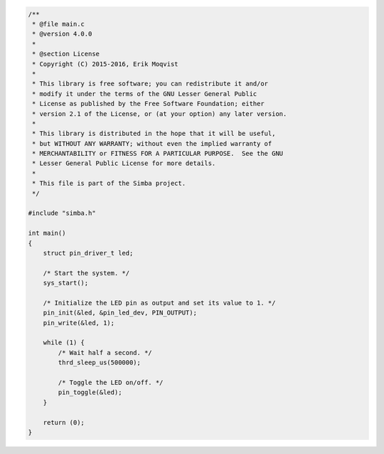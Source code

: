 .. code-block:: c

   /**
    * @file main.c
    * @version 4.0.0
    *
    * @section License
    * Copyright (C) 2015-2016, Erik Moqvist
    *
    * This library is free software; you can redistribute it and/or
    * modify it under the terms of the GNU Lesser General Public
    * License as published by the Free Software Foundation; either
    * version 2.1 of the License, or (at your option) any later version.
    *
    * This library is distributed in the hope that it will be useful,
    * but WITHOUT ANY WARRANTY; without even the implied warranty of
    * MERCHANTABILITY or FITNESS FOR A PARTICULAR PURPOSE.  See the GNU
    * Lesser General Public License for more details.
    *
    * This file is part of the Simba project.
    */
   
   #include "simba.h"
   
   int main()
   {
       struct pin_driver_t led;
   
       /* Start the system. */
       sys_start();
   
       /* Initialize the LED pin as output and set its value to 1. */
       pin_init(&led, &pin_led_dev, PIN_OUTPUT);
       pin_write(&led, 1);
   
       while (1) {
           /* Wait half a second. */
           thrd_sleep_us(500000);
   
           /* Toggle the LED on/off. */
           pin_toggle(&led);
       }
   
       return (0);
   }

